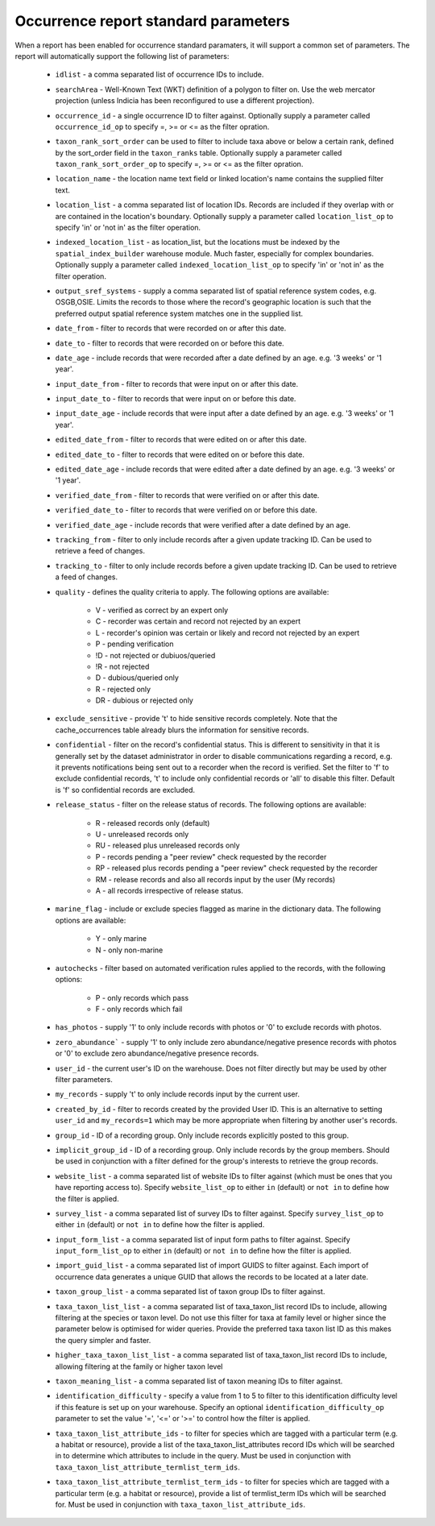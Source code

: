 Occurrence report standard parameters
=====================================

When a report has been enabled for occurrence standard paramaters, it will support a common
set of parameters. The report will automatically support the following list of parameters:

  * ``idlist`` - a comma separated list of occurrence IDs to include.
  * ``searchArea`` - Well-Known Text (WKT) definition of a polygon to filter on. Use the
    web mercator projection (unless Indicia has been reconfigured to use a different
    projection).
  * ``occurrence_id`` - a single occurrence ID to filter against. Optionally supply a
    parameter called ``occurrence_id_op`` to specify =, >= or <= as the filter opration.
  * ``taxon_rank_sort_order`` can be used to filter to include taxa above or below a
    certain rank, defined by the sort_order field in the ``taxon_ranks`` table. Optionally
    supply a parameter called ``taxon_rank_sort_order_op`` to specify =, >= or <= as the
    filter opration.
  * ``location_name`` - the location name text field or linked location's name contains the
    supplied filter text.
  * ``location_list`` - a comma separated list of location IDs. Records are included if they
    overlap with or are contained in the location's boundary. Optionally
    supply a parameter called ``location_list_op`` to specify 'in' or 'not in' as the
    filter operation.
  * ``indexed_location_list`` - as location_list, but the locations must be indexed by the
    ``spatial_index_builder`` warehouse module. Much faster, especially for complex
    boundaries. Optionally supply a parameter called ``indexed_location_list_op`` to
    specify 'in' or 'not in' as the filter operation.
  * ``output_sref_systems`` - supply a comma separated list of spatial reference system
    codes, e.g. OSGB,OSIE. Limits the records to those where the record's geographic
    location is such that the preferred output spatial reference system matches one in the
    supplied list.
  * ``date_from`` - filter to records that were recorded on or after this date.
  * ``date_to`` - filter to records that were recorded on or before this date.
  * ``date_age`` - include records that were recorded after a date defined by an age.
    e.g. '3 weeks' or '1 year'.
  * ``input_date_from`` - filter to records that were input on or after this date.
  * ``input_date_to`` - filter to records that were input on or before this date.
  * ``input_date_age`` - include records that were input after a date defined by an age.
    e.g. '3 weeks' or '1 year'.
  * ``edited_date_from`` - filter to records that were edited on or after this date.
  * ``edited_date_to`` - filter to records that were edited on or before this date.
  * ``edited_date_age`` - include records that were edited after a date defined by an age.
    e.g. '3 weeks' or '1 year'.
  * ``verified_date_from`` - filter to records that were verified on or after this date.
  * ``verified_date_to`` - filter to records that were verified on or before this date.
  * ``verified_date_age`` - include records that were verified after a date defined by an age.
  * ``tracking_from`` - filter to only include records after a given update tracking ID.
    Can be used to retrieve a feed of changes.
  * ``tracking_to`` - filter to only include records before a given update tracking ID.
    Can be used to retrieve a feed of changes.
  * ``quality`` - defines the quality criteria to apply. The following options are available:

      * V - verified as correct by an expert only
      * C - recorder was certain and record not rejected by an expert
      * L - recorder's opinion was certain or likely and record not rejected by an expert
      * P - pending verification
      * !D - not rejected or dubiuos/queried
      * !R - not rejected
      * D - dubious/queried only
      * R - rejected only
      * DR - dubious or rejected only

  * ``exclude_sensitive`` - provide 't' to hide sensitive records completely. Note that the
    cache_occurrences table already blurs the information for sensitive records.
  * ``confidential`` - filter on the record's confidential status. This is different to
    sensitivity in that it is generally set by the dataset administrator in order to
    disable communications regarding a record, e.g. it prevents notifications being sent
    out to a recorder when the record is verified. Set the filter to 'f' to exclude
    confidential records, 't' to include only confidential records or 'all' to disable
    this filter. Default is 'f' so confidential records are excluded.
  * ``release_status`` - filter on the release status of records. The following options
    are available:

      * R - released records only (default)
      * U - unreleased records only
      * RU - released plus unreleased records only
      * P - records pending a "peer review" check requested by the recorder
      * RP - released plus records pending a "peer review" check requested by the recorder
      * RM - release records and also all records input by the user (My records)
      * A - all records irrespective of release status.

  * ``marine_flag`` - include or exclude species flagged as marine in the dictionary data.
    The following options are available:

      * Y - only marine
      * N - only non-marine

  * ``autochecks`` - filter based on automated verification rules applied to the records, with
    the following options:

      * P - only records which pass
      * F - only records which fail

  * ``has_photos`` - supply '1' to only include records with photos or '0' to exclude
    records with photos.
  * ``zero_abundance``` - supply '1' to only include zero abundance/negative presence
    records with photos or '0' to exclude zero abundance/negative presence records.
  * ``user_id`` - the current user's ID on the warehouse. Does not filter directly but may
    be used by other filter parameters.
  * ``my_records`` - supply 't' to only include records input by the current user.
  * ``created_by_id`` - filter to records created by the provided User ID. This is an
    alternative to setting ``user_id`` and ``my_records=1`` which may be more appropriate
    when filtering by another user's records.
  * ``group_id`` - ID of a recording group. Only include records explicitly posted to this group.
  * ``implicit_group_id`` - ID of a recording group. Only include records by the group
    members. Should be used in conjunction with a filter defined for the group's interests
    to retrieve the group records.
  * ``website_list`` - a comma separated list of website IDs to filter against (which must
    be ones that you have reporting access to). Specify ``website_list_op`` to either
    ``in`` (default) or ``not in`` to define how the filter is applied.
  * ``survey_list`` - a comma separated list of survey IDs to filter against. Specify
    ``survey_list_op`` to either ``in`` (default) or ``not in`` to define how the filter
    is applied.
  * ``input_form_list`` - a comma separated list of input form paths to filter against.
    Specify ``input_form_list_op`` to either ``in`` (default) or ``not in`` to define how
    the filter is applied.
  * ``import_guid_list`` - a comma separated list of import GUIDS to filter against. Each
    import of occurrence data generates a unique GUID that allows the records to be
    located at a later date.
  * ``taxon_group_list`` - a comma separated list of taxon group IDs to filter against.
  * ``taxa_taxon_list_list`` - a comma separated list of taxa_taxon_list record IDs to
    include, allowing filtering at the species or taxon level. Do not use this filter for
    taxa at family level or higher since the parameter below is optimised for wider
    queries. Provide the preferred taxa taxon list ID as this makes the query simpler and
    faster.
  * ``higher_taxa_taxon_list_list`` - a comma separated list of taxa_taxon_list record IDs
    to include, allowing filtering at the family or higher taxon level
  * ``taxon_meaning_list`` - a comma separated list of taxon meaning IDs to filter
    against.
  * ``identification_difficulty`` - specify a value from 1 to 5 to filter to this
    identification difficulty level if this feature is set up on your warehouse. Specify
    an optional ``identification_difficulty_op`` parameter to set the value '=', '<=' or
    '>=' to control how the filter is applied.
  * ``taxa_taxon_list_attribute_ids`` - to filter for species which are tagged with a
    particular term (e.g. a habitat or resource), provide a list of the
    taxa_taxon_list_attributes record IDs which will be searched in to determine which
    attributes to include in the query. Must be used in conjunction with
    ``taxa_taxon_list_attribute_termlist_term_ids``.
  * ``taxa_taxon_list_attribute_termlist_term_ids`` - to filter for species which are
    tagged with a particular term (e.g. a habitat or resource), provide a list of
    termlist_term IDs which will be searched for. Must be used in conjunction with
    ``taxa_taxon_list_attribute_ids``.